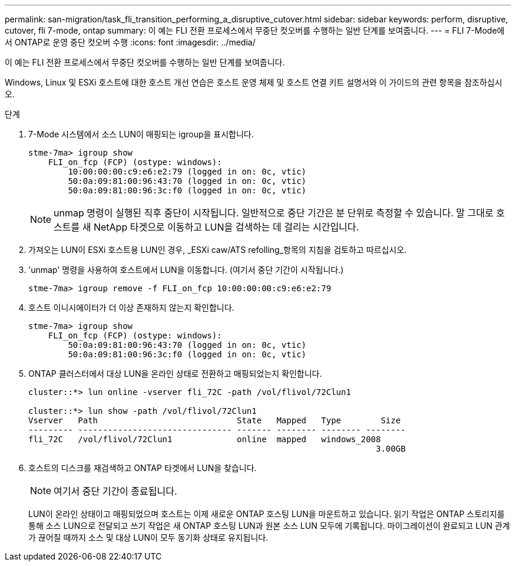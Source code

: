 ---
permalink: san-migration/task_fli_transition_performing_a_disruptive_cutover.html 
sidebar: sidebar 
keywords: perform, disruptive, cutover, fli 7-mode, ontap 
summary: 이 예는 FLI 전환 프로세스에서 무중단 컷오버를 수행하는 일반 단계를 보여줍니다. 
---
= FLI 7-Mode에서 ONTAP로 운영 중단 컷오버 수행
:icons: font
:imagesdir: ../media/


[role="lead"]
이 예는 FLI 전환 프로세스에서 무중단 컷오버를 수행하는 일반 단계를 보여줍니다.

Windows, Linux 및 ESXi 호스트에 대한 호스트 개선 연습은 호스트 운영 체제 및 호스트 연결 키트 설명서와 이 가이드의 관련 항목을 참조하십시오.

.단계
. 7-Mode 시스템에서 소스 LUN이 매핑되는 igroup을 표시합니다.
+
[listing]
----
stme-7ma> igroup show
    FLI_on_fcp (FCP) (ostype: windows):
        10:00:00:00:c9:e6:e2:79 (logged in on: 0c, vtic)
        50:0a:09:81:00:96:43:70 (logged in on: 0c, vtic)
        50:0a:09:81:00:96:3c:f0 (logged in on: 0c, vtic)
----
+
[NOTE]
====
unmap 명령이 실행된 직후 중단이 시작됩니다. 일반적으로 중단 기간은 분 단위로 측정할 수 있습니다. 말 그대로 호스트를 새 NetApp 타겟으로 이동하고 LUN을 검색하는 데 걸리는 시간입니다.

====
. 가져오는 LUN이 ESXi 호스트용 LUN인 경우, _ESXi caw/ATS refolling_항목의 지침을 검토하고 따르십시오.
. 'unmap' 명령을 사용하여 호스트에서 LUN을 이동합니다. (여기서 중단 기간이 시작됩니다.)
+
[listing]
----
stme-7ma> igroup remove -f FLI_on_fcp 10:00:00:00:c9:e6:e2:79
----
. 호스트 이니시에이터가 더 이상 존재하지 않는지 확인합니다.
+
[listing]
----
stme-7ma> igroup show
    FLI_on_fcp (FCP) (ostype: windows):
        50:0a:09:81:00:96:43:70 (logged in on: 0c, vtic)
        50:0a:09:81:00:96:3c:f0 (logged in on: 0c, vtic)
----
. ONTAP 클러스터에서 대상 LUN을 온라인 상태로 전환하고 매핑되었는지 확인합니다.
+
[listing]
----
cluster::*> lun online -vserver fli_72C -path /vol/flivol/72Clun1

cluster::*> lun show -path /vol/flivol/72Clun1
Vserver   Path                            State   Mapped   Type        Size
--------- ------------------------------- ------- -------- -------- --------
fli_72C   /vol/flivol/72Clun1             online  mapped   windows_2008
                                                                      3.00GB
----
. 호스트의 디스크를 재검색하고 ONTAP 타겟에서 LUN을 찾습니다.
+
[NOTE]
====
여기서 중단 기간이 종료됩니다.

====
+
LUN이 온라인 상태이고 매핑되었으며 호스트는 이제 새로운 ONTAP 호스팅 LUN을 마운트하고 있습니다. 읽기 작업은 ONTAP 스토리지를 통해 소스 LUN으로 전달되고 쓰기 작업은 새 ONTAP 호스팅 LUN과 원본 소스 LUN 모두에 기록됩니다. 마이그레이션이 완료되고 LUN 관계가 끊어질 때까지 소스 및 대상 LUN이 모두 동기화 상태로 유지됩니다.


